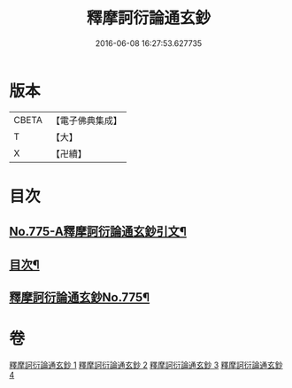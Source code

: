#+TITLE: 釋摩訶衍論通玄鈔 
#+DATE: 2016-06-08 16:27:53.627735

* 版本
 |     CBETA|【電子佛典集成】|
 |         T|【大】     |
 |         X|【卍續】    |

* 目次
** [[file:KR6o0090_001.txt::001-0110a1][No.775-A釋摩訶衍論通玄鈔引文¶]]
** [[file:KR6o0090_001.txt::001-0110b2][目次¶]]
** [[file:KR6o0090_001.txt::001-0110c1][釋摩訶衍論通玄鈔No.775¶]]

* 卷
[[file:KR6o0090_001.txt][釋摩訶衍論通玄鈔 1]]
[[file:KR6o0090_002.txt][釋摩訶衍論通玄鈔 2]]
[[file:KR6o0090_003.txt][釋摩訶衍論通玄鈔 3]]
[[file:KR6o0090_004.txt][釋摩訶衍論通玄鈔 4]]

